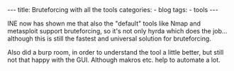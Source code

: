 
#+STARTUP: showall indent
#+STARTUP: hidestars
#+OPTIONS: num:nil toc:nil
#+BEGIN_EXPORT html
---
title:  Bruteforcing with all the tools
categories:
  - blog
tags:
    - tools
---
#+END_EXPORT


INE now has shown me that also the "default" tools like Nmap and metasploit support bruteforcing, so it's not only hyrda which does the job...
although this is still the fastest and universal solution for bruteforcing.

Also did a burp room, in order to understand the tool a little better, but still not that happy with the GUI. Although makros etc. help to automate a lot.
